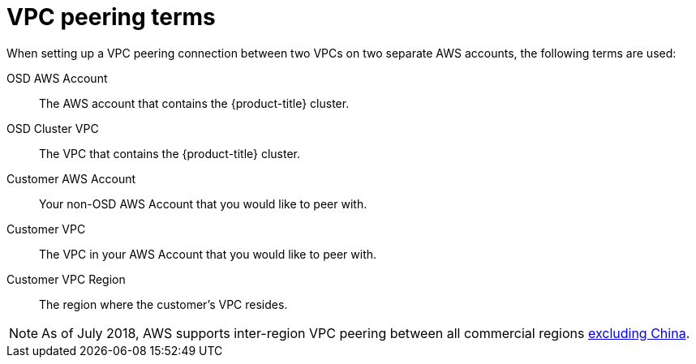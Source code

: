 :system-module-type: REFERENCE
// Module included in the following assemblies:
//
// * assemblies/aws-peering.adoc

[id="aws-vpc-peering-terms"]
= VPC peering terms

[role="_abstract"]
When setting up a VPC peering connection between two VPCs on two separate AWS accounts, the following terms are used:


OSD AWS Account:: The AWS account that contains the {product-title} cluster.
OSD Cluster VPC:: The VPC that contains the {product-title} cluster.
Customer AWS Account:: Your non-OSD AWS Account that you would like to peer with.
Customer VPC:: The VPC in your AWS Account that you would like to peer with.
Customer VPC Region:: The region where the customer's VPC resides.

[NOTE]
====
As of July 2018, AWS supports inter-region VPC peering between all commercial regions link:https://aws.amazon.com/vpc/faqs/#Peering_Connections[excluding China].
====
